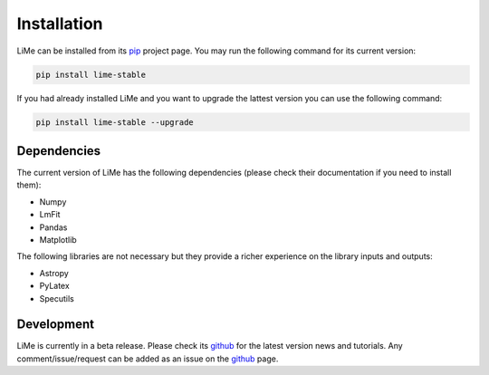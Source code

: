 Installation
============

LiMe can be installed from its pip_ project page. You may run the following command for its current version:

.. code-block:: console

   pip install lime-stable

If you had already installed LiMe and you want to upgrade the lattest version you can use the following command:

.. code-block:: console

   pip install lime-stable --upgrade


Dependencies
------------

The current version of LiMe has the following dependencies (please check their documentation if you need to install them):

* Numpy
* LmFit
* Pandas
* Matplotlib

The following libraries are not necessary but they provide a richer experience on the library inputs and outputs:

* Astropy
* PyLatex
* Specutils


Development
-----------

LiMe is currently in a beta release. Please check its github_ for the latest version news and tutorials.
Any comment/issue/request can be added as an issue on the github_ page.


.. _pip: https://pypi.org/project/lime-stable/
.. _github: https://github.com/Vital-Fernandez/lime
